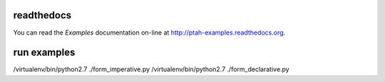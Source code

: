 readthedocs
------------

You can read the `Examples` documentation on-line at 
`http://ptah-examples.readthedocs.org <http://ptah-examples.readthedocs.org/en/latest/index.html>`_.

run examples
------------

/virtualenv/bin/python2.7 ./form_imperative.py
/virtualenv/bin/python2.7 ./form_declarative.py
